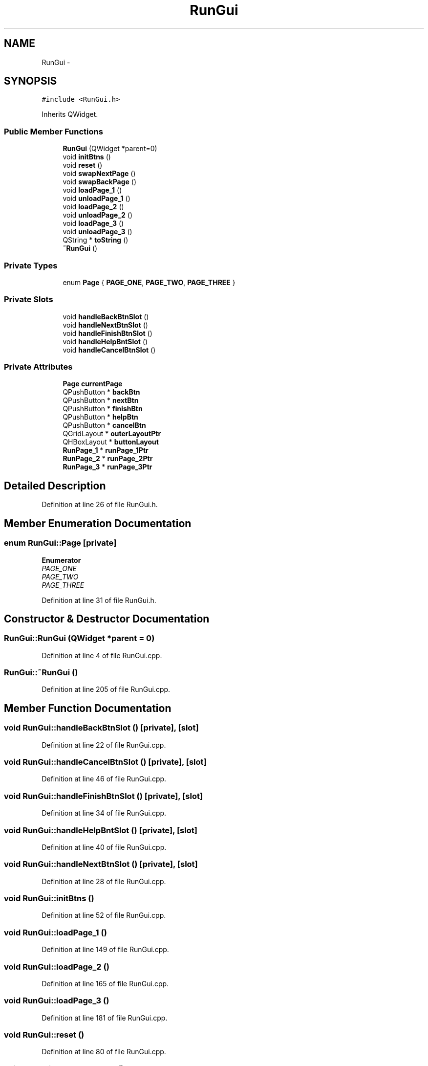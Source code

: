 .TH "RunGui" 3 "Sat Jun 6 2015" "Version 0.0.1" "RIDE" \" -*- nroff -*-
.ad l
.nh
.SH NAME
RunGui \- 
.SH SYNOPSIS
.br
.PP
.PP
\fC#include <RunGui\&.h>\fP
.PP
Inherits QWidget\&.
.SS "Public Member Functions"

.in +1c
.ti -1c
.RI "\fBRunGui\fP (QWidget *parent=0)"
.br
.ti -1c
.RI "void \fBinitBtns\fP ()"
.br
.ti -1c
.RI "void \fBreset\fP ()"
.br
.ti -1c
.RI "void \fBswapNextPage\fP ()"
.br
.ti -1c
.RI "void \fBswapBackPage\fP ()"
.br
.ti -1c
.RI "void \fBloadPage_1\fP ()"
.br
.ti -1c
.RI "void \fBunloadPage_1\fP ()"
.br
.ti -1c
.RI "void \fBloadPage_2\fP ()"
.br
.ti -1c
.RI "void \fBunloadPage_2\fP ()"
.br
.ti -1c
.RI "void \fBloadPage_3\fP ()"
.br
.ti -1c
.RI "void \fBunloadPage_3\fP ()"
.br
.ti -1c
.RI "QString * \fBtoString\fP ()"
.br
.ti -1c
.RI "\fB~RunGui\fP ()"
.br
.in -1c
.SS "Private Types"

.in +1c
.ti -1c
.RI "enum \fBPage\fP { \fBPAGE_ONE\fP, \fBPAGE_TWO\fP, \fBPAGE_THREE\fP }"
.br
.in -1c
.SS "Private Slots"

.in +1c
.ti -1c
.RI "void \fBhandleBackBtnSlot\fP ()"
.br
.ti -1c
.RI "void \fBhandleNextBtnSlot\fP ()"
.br
.ti -1c
.RI "void \fBhandleFinishBtnSlot\fP ()"
.br
.ti -1c
.RI "void \fBhandleHelpBntSlot\fP ()"
.br
.ti -1c
.RI "void \fBhandleCancelBtnSlot\fP ()"
.br
.in -1c
.SS "Private Attributes"

.in +1c
.ti -1c
.RI "\fBPage\fP \fBcurrentPage\fP"
.br
.ti -1c
.RI "QPushButton * \fBbackBtn\fP"
.br
.ti -1c
.RI "QPushButton * \fBnextBtn\fP"
.br
.ti -1c
.RI "QPushButton * \fBfinishBtn\fP"
.br
.ti -1c
.RI "QPushButton * \fBhelpBtn\fP"
.br
.ti -1c
.RI "QPushButton * \fBcancelBtn\fP"
.br
.ti -1c
.RI "QGridLayout * \fBouterLayoutPtr\fP"
.br
.ti -1c
.RI "QHBoxLayout * \fBbuttonLayout\fP"
.br
.ti -1c
.RI "\fBRunPage_1\fP * \fBrunPage_1Ptr\fP"
.br
.ti -1c
.RI "\fBRunPage_2\fP * \fBrunPage_2Ptr\fP"
.br
.ti -1c
.RI "\fBRunPage_3\fP * \fBrunPage_3Ptr\fP"
.br
.in -1c
.SH "Detailed Description"
.PP 
Definition at line 26 of file RunGui\&.h\&.
.SH "Member Enumeration Documentation"
.PP 
.SS "enum \fBRunGui::Page\fP\fC [private]\fP"

.PP
\fBEnumerator\fP
.in +1c
.TP
\fB\fIPAGE_ONE \fP\fP
.TP
\fB\fIPAGE_TWO \fP\fP
.TP
\fB\fIPAGE_THREE \fP\fP
.PP
Definition at line 31 of file RunGui\&.h\&.
.SH "Constructor & Destructor Documentation"
.PP 
.SS "RunGui::RunGui (QWidget *parent = \fC0\fP)"

.PP
Definition at line 4 of file RunGui\&.cpp\&.
.SS "RunGui::~RunGui ()"

.PP
Definition at line 205 of file RunGui\&.cpp\&.
.SH "Member Function Documentation"
.PP 
.SS "void RunGui::handleBackBtnSlot ()\fC [private]\fP, \fC [slot]\fP"

.PP
Definition at line 22 of file RunGui\&.cpp\&.
.SS "void RunGui::handleCancelBtnSlot ()\fC [private]\fP, \fC [slot]\fP"

.PP
Definition at line 46 of file RunGui\&.cpp\&.
.SS "void RunGui::handleFinishBtnSlot ()\fC [private]\fP, \fC [slot]\fP"

.PP
Definition at line 34 of file RunGui\&.cpp\&.
.SS "void RunGui::handleHelpBntSlot ()\fC [private]\fP, \fC [slot]\fP"

.PP
Definition at line 40 of file RunGui\&.cpp\&.
.SS "void RunGui::handleNextBtnSlot ()\fC [private]\fP, \fC [slot]\fP"

.PP
Definition at line 28 of file RunGui\&.cpp\&.
.SS "void RunGui::initBtns ()"

.PP
Definition at line 52 of file RunGui\&.cpp\&.
.SS "void RunGui::loadPage_1 ()"

.PP
Definition at line 149 of file RunGui\&.cpp\&.
.SS "void RunGui::loadPage_2 ()"

.PP
Definition at line 165 of file RunGui\&.cpp\&.
.SS "void RunGui::loadPage_3 ()"

.PP
Definition at line 181 of file RunGui\&.cpp\&.
.SS "void RunGui::reset ()"

.PP
Definition at line 80 of file RunGui\&.cpp\&.
.SS "void RunGui::swapBackPage ()"

.PP
Definition at line 89 of file RunGui\&.cpp\&.
.SS "void RunGui::swapNextPage ()"

.PP
Definition at line 113 of file RunGui\&.cpp\&.
.SS "QString * RunGui::toString ()"

.PP
Definition at line 197 of file RunGui\&.cpp\&.
.SS "void RunGui::unloadPage_1 ()"

.PP
Definition at line 157 of file RunGui\&.cpp\&.
.SS "void RunGui::unloadPage_2 ()"

.PP
Definition at line 173 of file RunGui\&.cpp\&.
.SS "void RunGui::unloadPage_3 ()"

.PP
Definition at line 189 of file RunGui\&.cpp\&.
.SH "Member Data Documentation"
.PP 
.SS "QPushButton* RunGui::backBtn\fC [private]\fP"

.PP
Definition at line 40 of file RunGui\&.h\&.
.SS "QHBoxLayout* RunGui::buttonLayout\fC [private]\fP"

.PP
Definition at line 47 of file RunGui\&.h\&.
.SS "QPushButton* RunGui::cancelBtn\fC [private]\fP"

.PP
Definition at line 44 of file RunGui\&.h\&.
.SS "\fBPage\fP RunGui::currentPage\fC [private]\fP"

.PP
Definition at line 38 of file RunGui\&.h\&.
.SS "QPushButton* RunGui::finishBtn\fC [private]\fP"

.PP
Definition at line 42 of file RunGui\&.h\&.
.SS "QPushButton* RunGui::helpBtn\fC [private]\fP"

.PP
Definition at line 43 of file RunGui\&.h\&.
.SS "QPushButton* RunGui::nextBtn\fC [private]\fP"

.PP
Definition at line 41 of file RunGui\&.h\&.
.SS "QGridLayout* RunGui::outerLayoutPtr\fC [private]\fP"

.PP
Definition at line 46 of file RunGui\&.h\&.
.SS "\fBRunPage_1\fP* RunGui::runPage_1Ptr\fC [private]\fP"

.PP
Definition at line 49 of file RunGui\&.h\&.
.SS "\fBRunPage_2\fP* RunGui::runPage_2Ptr\fC [private]\fP"

.PP
Definition at line 50 of file RunGui\&.h\&.
.SS "\fBRunPage_3\fP* RunGui::runPage_3Ptr\fC [private]\fP"

.PP
Definition at line 51 of file RunGui\&.h\&.

.SH "Author"
.PP 
Generated automatically by Doxygen for RIDE from the source code\&.
